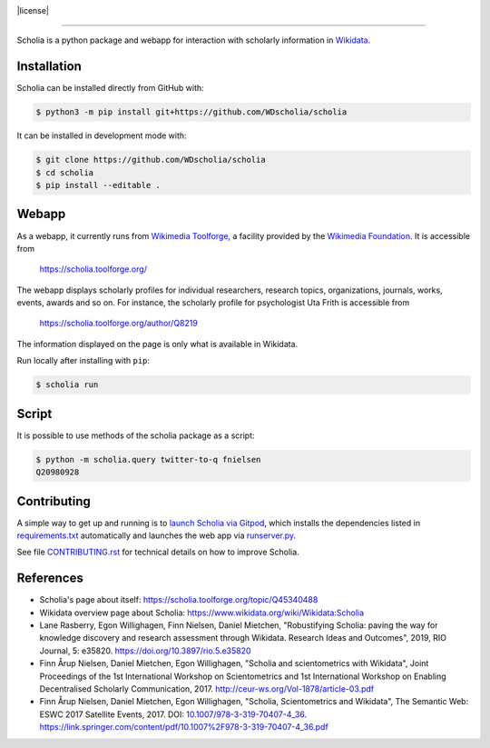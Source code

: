 |logo|

|website| |gitpod| |github| |issues| |license| |docs|

.. |logo| image:: scholia/app/static/images/scholia_logo.svg
   :width: 10%
   :alt: Scholia

.. |website| image:: https://img.shields.io/website-up-down-green-red/http/scholia.toolforge.org.svg
           :target: https://scholia.toolforge.org/
           :alt: Website

.. |gitpod| image:: https://img.shields.io/badge/Gitpod-Open%20in%20Gitpod-%230092CF.svg
           :target: https://gitpod.io/#https://github.com/WDscholia/scholia
           :alt: Gitpod
.. |github| image:: https://img.shields.io/github/last-commit/WDscholia/scholia.svg
   :target: https://github.com/WDscholia/scholia
   :alt: Github last commit
.. |issues| image:: https://img.shields.io/github/issues/WDScholia/scholia.svg
   :target: https://github.com/WDscholia/scholia/issues
   :alt: GitHub issues
.. |licence| image:: https://img.shields.io/badge/License-GPLv3-blue.svg
   :target: https://github.com/WDscholia/scholia/blob/main/LICENSE
   :alt: License
.. |docs| image:: https://readthedocs.org/projects/scholia/badge/?version=latest
   :target: https://scholia.readthedocs.io/en/latest/?badge=latest
   :alt: Documentation Status

=======

Scholia is a python package and webapp for interaction with scholarly information in Wikidata_.

Installation
------------
Scholia can be installed directly from GitHub with:

.. code-block:: shell

    $ python3 -m pip install git+https://github.com/WDscholia/scholia

It can be installed in development mode with:

.. code-block:: shell

    $ git clone https://github.com/WDscholia/scholia
    $ cd scholia
    $ pip install --editable .

Webapp
------

As a webapp, it currently runs from `Wikimedia Toolforge`_, a facility provided by the `Wikimedia Foundation`_. It is accessible from

    https://scholia.toolforge.org/

The webapp displays scholarly profiles for individual researchers, research topics, organizations, journals, works, events, awards and so on. For instance, the scholarly profile for psychologist Uta Frith is accessible from

    https://scholia.toolforge.org/author/Q8219

The information displayed on the page is only what is available in Wikidata.

Run locally after installing with ``pip``:

.. code-block:: sh

    $ scholia run

Script
------

It is possible to use methods of the scholia package as a script:

.. code-block:: sh

    $ python -m scholia.query twitter-to-q fnielsen
    Q20980928


Contributing
------------

A simple way to get up and running is to `launch Scholia via Gitpod`_, which installs the dependencies listed in `requirements.txt`_ automatically and launches the web app via `runserver.py`_.

See file `CONTRIBUTING.rst`_ for technical details on how to improve Scholia.

.. _Wikidata: https://www.wikidata.org
.. _Wikimedia Foundation: https://wikimediafoundation.org
.. _Wikimedia Toolforge: https://toolforge.org/
.. _launch Scholia via Gitpod: https://gitpod.io/#https://github.com/WDscholia/scholia
.. _CONTRIBUTING.rst: https://github.com/WDscholia/scholia/blob/main/CONTRIBUTING.rst
.. _requirements.txt: https://github.com/WDscholia/scholia/blob/main/requirements.txt
.. _runserver.py: https://github.com/WDscholia/scholia/blob/main/runserver.py

References
----------
- Scholia's page about itself: https://scholia.toolforge.org/topic/Q45340488
- Wikidata overview page about Scholia: https://www.wikidata.org/wiki/Wikidata:Scholia
- Lane Rasberry, Egon Willighagen, Finn Nielsen, Daniel Mietchen, "Robustifying Scholia: paving the way for knowledge discovery and research assessment through Wikidata. Research Ideas and Outcomes", 2019, RIO Journal, 5: e35820. https://doi.org/10.3897/rio.5.e35820
- Finn Årup Nielsen, Daniel Mietchen, Egon Willighagen, "Scholia and scientometrics with Wikidata", Joint Proceedings of the 1st International Workshop on Scientometrics and 1st International Workshop on Enabling Decentralised Scholarly Communication, 2017. http://ceur-ws.org/Vol-1878/article-03.pdf
- Finn Årup Nielsen, Daniel Mietchen, Egon Willighagen, "Scholia, Scientometrics and Wikidata", The Semantic Web: ESWC 2017 Satellite Events, 2017. DOI: `10.1007/978-3-319-70407-4_36 <https://doi.org/10.1007/978-3-319-70407-4_36>`_. https://link.springer.com/content/pdf/10.1007%2F978-3-319-70407-4_36.pdf
